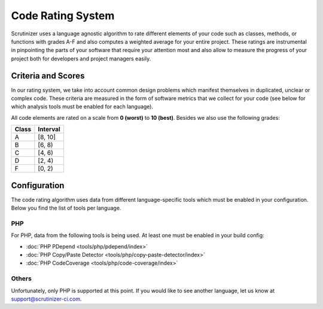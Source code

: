 Code Rating System
==================
Scrutinizer uses a language agnostic algorithm to rate different elements of your code such as classes, methods, or
functions with grades A-F and also computes a weighted average for your entire project. These ratings are instrumental
in pinpointing the parts of your software that require your attention most and also allow to measure the progress of your
project both for developers and project managers easily.

Criteria and Scores
-------------------
In our rating system, we take into account common design problems which manifest themselves in duplicated, unclear or
complex code. These criteria are measured in the form of software metrics that we collect for your code (see below for
which analysis tools must be enabled for each language).

All code elements are rated on a scale from **0 (worst)** to **10 (best)**. Besides we also use the following grades:

+-----------------+---------------------+
| Class           | Interval            |
+=================+=====================+
| A               | [8, 10]             |
+-----------------+---------------------+
| B               | [6, 8)              |
+-----------------+---------------------+
| C               | [4, 6)              |
+-----------------+---------------------+
| D               | [2, 4)              |
+-----------------+---------------------+
| F               | [0, 2)              |
+-----------------+---------------------+

Configuration
-------------
The code rating algorithm uses data from different language-specific tools which must be enabled in your configuration.
Below you find the list of tools per language.

PHP
~~~
For PHP, data from the following tools is being used. At least one must be enabled in your build config:

- :doc:`PHP PDepend <tools/php/pdepend/index>`
- :doc:`PHP Copy/Paste Detector <tools/php/copy-paste-detector/index>`
- :doc:`PHP CodeCoverage <tools/php/code-coverage/index>`

Others
~~~~~~
Unfortunately, only PHP is supported at this point. If you would like to see another language, let us know at
support@scrutinizer-ci.com.
